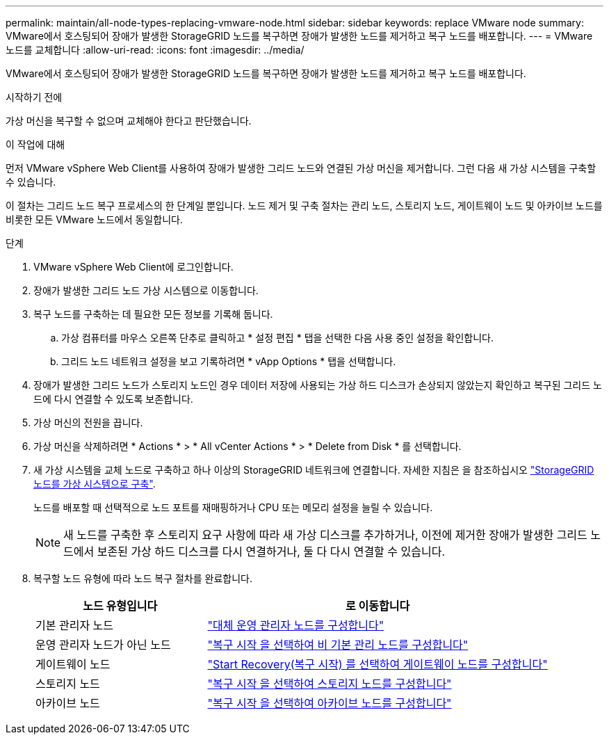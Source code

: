 ---
permalink: maintain/all-node-types-replacing-vmware-node.html 
sidebar: sidebar 
keywords: replace VMware node 
summary: VMware에서 호스팅되어 장애가 발생한 StorageGRID 노드를 복구하면 장애가 발생한 노드를 제거하고 복구 노드를 배포합니다. 
---
= VMware 노드를 교체합니다
:allow-uri-read: 
:icons: font
:imagesdir: ../media/


[role="lead"]
VMware에서 호스팅되어 장애가 발생한 StorageGRID 노드를 복구하면 장애가 발생한 노드를 제거하고 복구 노드를 배포합니다.

.시작하기 전에
가상 머신을 복구할 수 없으며 교체해야 한다고 판단했습니다.

.이 작업에 대해
먼저 VMware vSphere Web Client를 사용하여 장애가 발생한 그리드 노드와 연결된 가상 머신을 제거합니다. 그런 다음 새 가상 시스템을 구축할 수 있습니다.

이 절차는 그리드 노드 복구 프로세스의 한 단계일 뿐입니다. 노드 제거 및 구축 절차는 관리 노드, 스토리지 노드, 게이트웨이 노드 및 아카이브 노드를 비롯한 모든 VMware 노드에서 동일합니다.

.단계
. VMware vSphere Web Client에 로그인합니다.
. 장애가 발생한 그리드 노드 가상 시스템으로 이동합니다.
. 복구 노드를 구축하는 데 필요한 모든 정보를 기록해 둡니다.
+
.. 가상 컴퓨터를 마우스 오른쪽 단추로 클릭하고 * 설정 편집 * 탭을 선택한 다음 사용 중인 설정을 확인합니다.
.. 그리드 노드 네트워크 설정을 보고 기록하려면 * vApp Options * 탭을 선택합니다.


. 장애가 발생한 그리드 노드가 스토리지 노드인 경우 데이터 저장에 사용되는 가상 하드 디스크가 손상되지 않았는지 확인하고 복구된 그리드 노드에 다시 연결할 수 있도록 보존합니다.
. 가상 머신의 전원을 끕니다.
. 가상 머신을 삭제하려면 * Actions * > * All vCenter Actions * > * Delete from Disk * 를 선택합니다.
. 새 가상 시스템을 교체 노드로 구축하고 하나 이상의 StorageGRID 네트워크에 연결합니다. 자세한 지침은 을 참조하십시오 link:../vmware/deploying-storagegrid-node-as-virtual-machine.html["StorageGRID 노드를 가상 시스템으로 구축"].
+
노드를 배포할 때 선택적으로 노드 포트를 재매핑하거나 CPU 또는 메모리 설정을 늘릴 수 있습니다.

+

NOTE: 새 노드를 구축한 후 스토리지 요구 사항에 따라 새 가상 디스크를 추가하거나, 이전에 제거한 장애가 발생한 그리드 노드에서 보존된 가상 하드 디스크를 다시 연결하거나, 둘 다 다시 연결할 수 있습니다.

. 복구할 노드 유형에 따라 노드 복구 절차를 완료합니다.
+
[cols="1a,2a"]
|===
| 노드 유형입니다 | 로 이동합니다 


 a| 
기본 관리자 노드
 a| 
link:configuring-replacement-primary-admin-node.html["대체 운영 관리자 노드를 구성합니다"]



 a| 
운영 관리자 노드가 아닌 노드
 a| 
link:selecting-start-recovery-to-configure-non-primary-admin-node.html["복구 시작 을 선택하여 비 기본 관리 노드를 구성합니다"]



 a| 
게이트웨이 노드
 a| 
link:selecting-start-recovery-to-configure-gateway-node.html["Start Recovery(복구 시작) 를 선택하여 게이트웨이 노드를 구성합니다"]



 a| 
스토리지 노드
 a| 
link:selecting-start-recovery-to-configure-storage-node.html["복구 시작 을 선택하여 스토리지 노드를 구성합니다"]



 a| 
아카이브 노드
 a| 
link:selecting-start-recovery-to-configure-archive-node.html["복구 시작 을 선택하여 아카이브 노드를 구성합니다"]

|===

